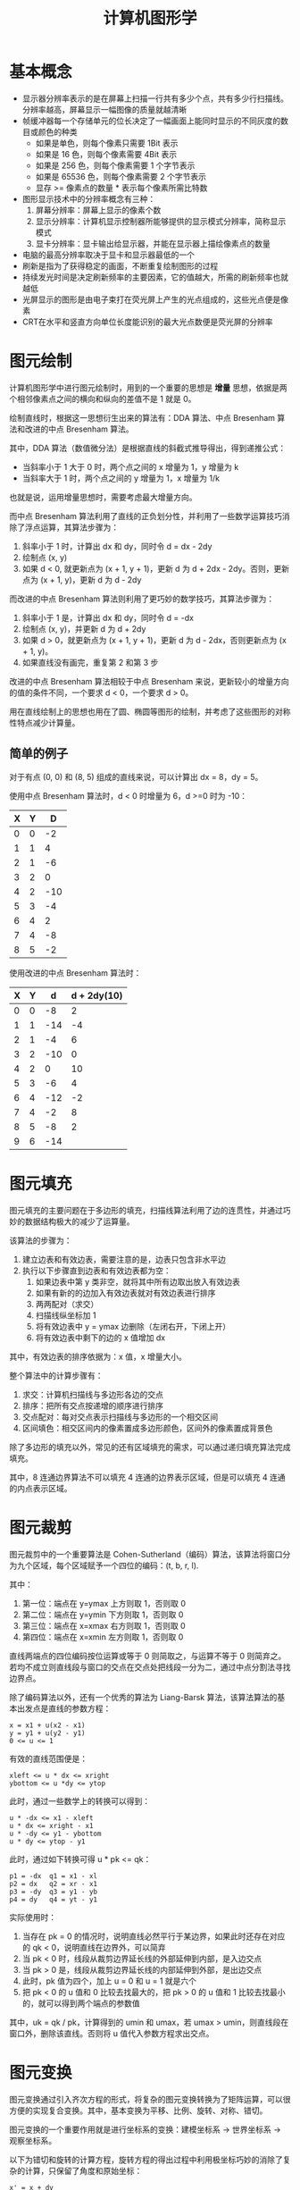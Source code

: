 #+TITLE:      计算机图形学

* 目录                                                    :TOC_4_gh:noexport:
- [[#基本概念][基本概念]]
- [[#图元绘制][图元绘制]]
  - [[#简单的例子][简单的例子]]
- [[#图元填充][图元填充]]
- [[#图元裁剪][图元裁剪]]
- [[#图元变换][图元变换]]
- [[#消隐算法][消隐算法]]
- [[#其他][其他]]

* 基本概念
  + 显示器分辨率表示的是在屏幕上扫描一行共有多少个点，共有多少行扫描线。分辨率越高，屏幕显示一幅图像的质量就越清晰
  + 帧缓冲器每一个存储单元的位长决定了一幅画面上能同时显示的不同灰度的数目或颜色的种类
    - 如果是单色，则每个像素只需要 1Bit 表示
    - 如果是 16 色，则每个像素需要 4Bit 表示
    - 如果是 256 色，则每个像素需要 1 个字节表示
    - 如果是 65536 色，则每个像素需要 2 个字节表示
    - 显存 >= 像素点的数量 * 表示每个像素所需比特数
  + 图形显示技术中的分辨率概念有三种：
    1. 屏幕分辨率：屏幕上显示的像素个数
    2. 显示分辨率：计算机显示控制器所能够提供的显示模式分辨率，简称显示模式
    3. 显卡分辨率：显卡输出给显示器，并能在显示器上描绘像素点的数量
  + 电脑的最高分辨率取决于显卡和显示器最低的一个
  + 刷新是指为了获得稳定的画面，不断重复绘制图形的过程
  + 持续发光时间是决定刷新频率的主要因素，它的值越大，所需的刷新频率也就越低
  + 光屏显示的图形是由电子束打在荧光屏上产生的光点组成的，这些光点便是像素
  + CRT在水平和竖直方向单位长度能识别的最大光点数便是荧光屏的分辨率

* 图元绘制
  计算机图形学中进行图元绘制时，用到的一个重要的思想是 *增量* 思想，依据是两个相邻像素点之间的横向和纵向的差值不是 1 就是 0。

  绘制直线时，根据这一思想衍生出来的算法有：DDA 算法、中点 Bresenham 算法和改进的中点 Bresenham 算法。

  其中，DDA 算法（数值微分法）是根据直线的斜截式推导得出，得到递推公式：
  + 当斜率小于 1 大于 0 时，两个点之间的 x 增量为 1，y 增量为 k
  + 当斜率大于 1 时，两个点之间的 y 增量为 1，x 增量为 1/k

  也就是说，运用增量思想时，需要考虑最大增量方向。

  而中点 Bresenham 算法利用了直线的正负划分性，并利用了一些数学运算技巧消除了浮点运算，其算法步骤为：
  1. 斜率小于 1 时，计算出 dx 和 dy，同时令 d = dx - 2dy
  2. 绘制点 (x, y)
  3. 如果 d < 0, 就更新点为 (x + 1, y + 1)，更新 d 为 d + 2dx - 2dy。否则，更新点为 (x + 1, y)，更新 d 为 d - 2dy

  而改进的中点 Bresenham 算法则利用了更巧妙的数学技巧，其算法步骤为：
  1. 斜率小于 1 是，计算出 dx 和 dy，同时令 d = -dx
  2. 绘制点 (x, y)，并更新 d 为 d + 2dy
  3. 如果 d > 0，就更新点为 (x + 1, y + 1)，更新 d 为 d - 2dx，否则更新点为 (x + 1, y)。
  4. 如果直线没有画完，重复第 2 和第 3 步 

  改进的中点 Bresenham 算法相较于中点 Bresenham 来说，更新较小的增量方向的值的条件不同，一个要求 d < 0，一个要求 d > 0。

  用在直线绘制上的思想也用在了圆、椭圆等图形的绘制，并考虑了这些图形的对称性特点减少计算量。

** 简单的例子
   对于有点 (0, 0) 和 (8, 5) 组成的直线来说，可以计算出 dx = 8，dy = 5。

   使用中点 Bresenham 算法时，d < 0 时增量为 6，d >=0 时为 -10：
   |---+---+-----|
   | X | Y |   D |
   |---+---+-----|
   | 0 | 0 |  -2 |
   | 1 | 1 |   4 |
   | 2 | 1 |  -6 |
   | 3 | 2 |   0 |
   | 4 | 2 | -10 |
   | 5 | 3 |  -4 |
   | 6 | 4 |   2 |
   | 7 | 4 |  -8 |
   | 8 | 5 |  -2 |
   |---+---+-----|

   使用改进的中点 Bresenham 算法时：
   |---+---+-----+-------------|
   | X | Y |   d | d + 2dy(10) |
   |---+---+-----+-------------|
   | 0 | 0 |  -8 |           2 |
   | 1 | 1 | -14 |          -4 |
   | 2 | 1 |  -4 |           6 |
   | 3 | 2 | -10 |           0 |
   | 4 | 2 |   0 |          10 |
   | 5 | 3 |  -6 |           4 |
   | 6 | 4 | -12 |          -2 |
   | 7 | 4 |  -2 |           8 |
   | 8 | 5 |  -8 |           2 |
   | 9 | 6 | -14 |             |
   |---+---+-----+-------------|

* 图元填充
  图元填充的主要问题在于多边形的填充，扫描线算法利用了边的连贯性，并通过巧妙的数据结构极大的减少了运算量。

  该算法的步骤为：
  1. 建立边表和有效边表，需要注意的是，边表只包含非水平边
  2. 执行以下步骤直到边表和有效边表都为空：
     1. 如果边表中第 y 类非空，就将其中所有边取出放入有效边表
     2. 如果有新的的边加入有效边表就对有效边表进行排序
     3. 两两配对（求交）
     4. 扫描线纵坐标加 1
     5. 将有效边表中 y = ymax 边删除（左闭右开，下闭上开）
     6. 将有效边表中剩下的边的 x 值增加 dx

  其中，有效边表的排序依据为：x 值，x 增量大小。

  整个算法中的计算步骤有：
  1. 求交：计算机扫描线与多边形各边的交点
  2. 排序：把所有交点按递增的顺序进行排序
  3. 交点配对：每对交点表示扫描线与多边形的一个相交区间
  4. 区间填色：相交区间内的像素置成多边形颜色，区间外的像素置成背景色

  除了多边形的填充以外，常见的还有区域填充的需求，可以通过递归填充算法完成填充。
  
  其中，8 连通边界算法不可以填充 4 连通的边界表示区域，但是可以填充 4 连通的内点表示区域。

* 图元裁剪
  图元裁剪中的一个重要算法是 Cohen-Sutherland（编码）算法，该算法将窗口分为九个区域，每个区域赋予一个四位的编码：(t, b, r, l).

  其中：
  1. 第一位：端点在 y=ymax 上方则取 1，否则取 0
  2. 第二位：端点在 y=ymin 下方则取 1，否则取 0
  3. 第三位：端点在 x=xmax 右方则取 1，否则取 0
  4. 第四位：端点在 x=xmin 左方则取 1，否则取 0

  直线两端点的四位编码按位运算或等于 0 则简取之，与运算不等于 0 则简弃之。若均不成立则直线段与窗口的交点在交点处把线段一分为二，通过中点分割法寻找边界点。

  除了编码算法以外，还有一个优秀的算法为 Liang-Barsk 算法，该算法算法的基本出发点是直线的参数方程：
  #+BEGIN_EXAMPLE
    x = x1 + u(x2 - x1)
    y = y1 + u(y2 - y1)
    0 <= u <= 1
  #+END_EXAMPLE

  有效的直线范围便是：
  #+BEGIN_EXAMPLE
    xleft <= u * dx <= xright
    ybottom <= u *dy <= ytop
  #+END_EXAMPLE
  
  此时，通过一些数学上的转换可以得到：
  #+BEGIN_EXAMPLE
    u * -dx <= x1 - xleft
    u * dx <= xright - x1
    u * -dy <= y1 - ybottom
    u * dy <= ytop - y1
  #+END_EXAMPLE
  
  此时，通过如下转换可得 u * pk <= qk：
  #+BEGIN_EXAMPLE
    p1 = -dx  q1 = x1 - xl
    p2 = dx   q2 = xr - x1
    p3 = -dy  q3 = y1 - yb
    p4 = dy   q4 = yt - y1
  #+END_EXAMPLE

  实际使用时：
  1. 当存在 pk = 0 的情况时，说明直线必然平行于某边界，如果此时还存在对应的 qk < 0，说明直线在边界外，可以简弃
  2. 当 pk < 0 时，线段从裁剪边界延长线的外部延伸到内部，是入边交点
  3. 当 pk > 0 是，线段从裁剪边界延长线的内部延伸到外部，是出边交点
  4. 此时，pk 值为四个，加上 u = 0 和 u = 1 就是六个
  5. 把 pk < 0 的 u 值和 0 比较去找最大的，把 pk > 0 的 u 值和 1 比较去找最小的，就可以得到两个端点的参数值

  其中，uk = qk / pk，计算得到的 umin 和 umax，若 umax > umin，则直线段在窗口外，删除该直线。否则将 u 值代入参数方程求出交点。

* 图元变换
  图元变换通过引入齐次方程的形式，将复杂的图元变换转换为了矩阵运算，可以很方便的实现复合变换。其中，基本变换为平移、比例、旋转、对称、错切。

  图元变换的一个重要作用就是进行坐标系的变换：建模坐标系 -> 世界坐标系 -> 观察坐标系。

  以下为错切和旋转的计算方程，旋转方程的得出过程中利用极坐标巧妙的消除了复杂的计算，只保留了角度和原始坐标：
  #+BEGIN_EXAMPLE
    x' = x + dy
    y' = bx + y

    x' = xcos - ysin
    y' = xsin + ycos
  #+END_EXAMPLE

  而变化矩阵的每一列分别和 (x, y, z, ...) 相对应。

  这些变化中最为复杂的大概就是旋转了，在三维旋转中，需要注意旋转的方向，其中，可以通过右手定则确定旋转正方向，特别的，围绕那个轴旋转那个轴的值就不变。

* 消隐算法
  消隐算法中的一个经典算法便是 z-buffer 算法了，这个算法的原始形式是通过一个帧缓存来保存颜色值，通过一个深度缓存来保存深度。

  当然了，原始形式对空间占用比较多，一种改进方式便是使用单个深度缓存变量，遍历每个像素，得到该像素点处深度最大的多边形。缺点时耗时会有所增加。

  使用改进的 z-buffer 算法是，需要进行点与多边形的包含性检测，一种简单的方式是通过射线法来进行判断：
  + 由被测点 P 处向 -y 方向作射线，交点个数是奇数，则被测点在多边形内部，交点个数是偶数表示在多边形外部。
    
  若射线正好经过多边形的顶点，则采用左开右闭的原则来实现。

* 其他
  + 常用的反走样算法：提高分辨率、非加权区域采样、加权区域采样
  + 根据投影中心和投影面之间的距离投影方式可以分为：
    + 平行投影：投影中心和投影面之间的距离无限远，投影线之间是平行的。根据投影方向可以分为：正投影和斜投影。
      正投影分为：三视图、正轴测图。斜投影：常见的有斜等测和斜二测
    + 透视投影：投影线相交于投影中心。投影中心也称为灭点。按照主灭点个数可以分为：一点透视、两点透视、三点透视
  + 字符裁剪的精度：串精度、字符精度和笔划/像素精度

